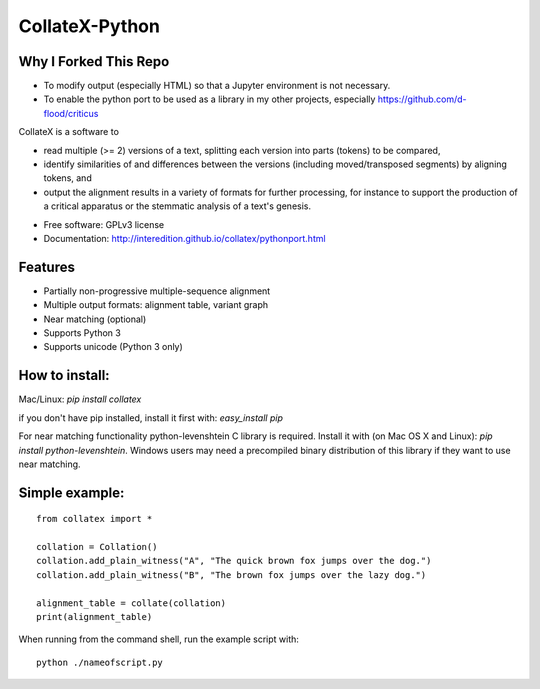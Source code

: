 ===============================
CollateX-Python
===============================
..
  .. image:: https://badge.fury.io/py/collatex.png
		:target: http://badge.fury.io/py/collatex

  .. image:: https://travis-ci.org/rhdekker/collatex.png?branch=master
		:target: https://travis-ci.org/rhdekker/collatex

  .. image:: https://pypip.in/d/collatex/badge.png
		:target: https://pypi.python.org/pypi/collatex


Why I Forked This Repo
----------------------
- To modify output (especially HTML) so that a Jupyter environment is not necessary.
- To enable the python port to be used as a library in my other projects, especially https://github.com/d-flood/criticus

CollateX is a software to

- read multiple (>= 2) versions of a text, splitting each version into parts (tokens) to be compared,
- identify similarities of and differences between the versions (including moved/transposed segments) by aligning tokens, and
- output the alignment results in a variety of formats for further processing, for instance to support the production of a critical apparatus or the stemmatic analysis of a text's genesis.

* Free software: GPLv3 license
* Documentation: http://interedition.github.io/collatex/pythonport.html

Features
--------

* Partially non-progressive multiple-sequence alignment
* Multiple output formats: alignment table, variant graph
* Near matching (optional)
* Supports Python 3
* Supports unicode (Python 3 only)


How to install:
---------------

Mac/Linux:
`pip install collatex`

if you don't have pip installed, install it first with:
`easy_install pip`

For near matching functionality python-levenshtein C library is required.
Install it with (on Mac OS X and Linux):
`pip install python-levenshtein`. Windows users may need a precompiled binary distribution of this library if they want to use near matching.

Simple example:
---------------
::

  from collatex import *

  collation = Collation()
  collation.add_plain_witness("A", "The quick brown fox jumps over the dog.")
  collation.add_plain_witness("B", "The brown fox jumps over the lazy dog.")

  alignment_table = collate(collation)
  print(alignment_table)


When running from the command shell, run the example script with:
::

	python ./nameofscript.py




